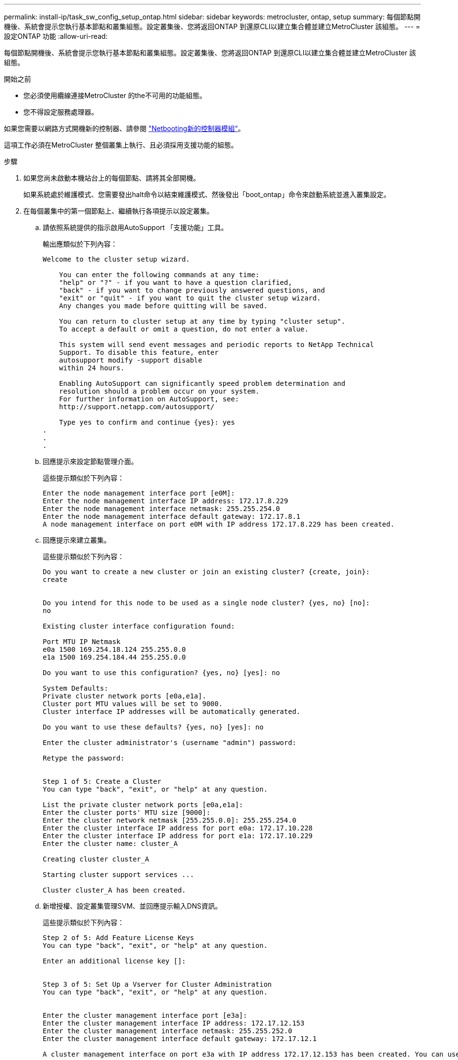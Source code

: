 ---
permalink: install-ip/task_sw_config_setup_ontap.html 
sidebar: sidebar 
keywords: metrocluster, ontap, setup 
summary: 每個節點開機後、系統會提示您執行基本節點和叢集組態。設定叢集後、您將返回ONTAP 到還原CLI以建立集合體並建立MetroCluster 該組態。 
---
= 設定ONTAP 功能
:allow-uri-read: 


[role="lead"]
每個節點開機後、系統會提示您執行基本節點和叢集組態。設定叢集後、您將返回ONTAP 到還原CLI以建立集合體並建立MetroCluster 該組態。

.開始之前
* 您必須使用纜線連接MetroCluster 的the不可用的功能組態。
* 您不得設定服務處理器。


如果您需要以網路方式開機新的控制器、請參閱 link:../upgrade/task_upgrade_controllers_in_a_four_node_ip_mcc_us_switchover_and_switchback_mcc_ip.html#netbooting-the-new-controllers["Netbooting新的控制器模組"]。

這項工作必須在MetroCluster 整個叢集上執行、且必須採用支援功能的組態。

.步驟
. 如果您尚未啟動本機站台上的每個節點、請將其全部開機。
+
如果系統處於維護模式、您需要發出halt命令以結束維護模式、然後發出「boot_ontap」命令來啟動系統並進入叢集設定。

. 在每個叢集中的第一個節點上、繼續執行各項提示以設定叢集。
+
.. 請依照系統提供的指示啟用AutoSupport 「支援功能」工具。
+
輸出應類似於下列內容：

+
[listing]
----
Welcome to the cluster setup wizard.

    You can enter the following commands at any time:
    "help" or "?" - if you want to have a question clarified,
    "back" - if you want to change previously answered questions, and
    "exit" or "quit" - if you want to quit the cluster setup wizard.
    Any changes you made before quitting will be saved.

    You can return to cluster setup at any time by typing "cluster setup".
    To accept a default or omit a question, do not enter a value.

    This system will send event messages and periodic reports to NetApp Technical
    Support. To disable this feature, enter
    autosupport modify -support disable
    within 24 hours.

    Enabling AutoSupport can significantly speed problem determination and
    resolution should a problem occur on your system.
    For further information on AutoSupport, see:
    http://support.netapp.com/autosupport/

    Type yes to confirm and continue {yes}: yes
.
.
.
----
.. 回應提示來設定節點管理介面。
+
這些提示類似於下列內容：

+
[listing]
----
Enter the node management interface port [e0M]:
Enter the node management interface IP address: 172.17.8.229
Enter the node management interface netmask: 255.255.254.0
Enter the node management interface default gateway: 172.17.8.1
A node management interface on port e0M with IP address 172.17.8.229 has been created.
----
.. 回應提示來建立叢集。
+
這些提示類似於下列內容：

+
[listing]
----
Do you want to create a new cluster or join an existing cluster? {create, join}:
create


Do you intend for this node to be used as a single node cluster? {yes, no} [no]:
no

Existing cluster interface configuration found:

Port MTU IP Netmask
e0a 1500 169.254.18.124 255.255.0.0
e1a 1500 169.254.184.44 255.255.0.0

Do you want to use this configuration? {yes, no} [yes]: no

System Defaults:
Private cluster network ports [e0a,e1a].
Cluster port MTU values will be set to 9000.
Cluster interface IP addresses will be automatically generated.

Do you want to use these defaults? {yes, no} [yes]: no

Enter the cluster administrator's (username "admin") password:

Retype the password:


Step 1 of 5: Create a Cluster
You can type "back", "exit", or "help" at any question.

List the private cluster network ports [e0a,e1a]:
Enter the cluster ports' MTU size [9000]:
Enter the cluster network netmask [255.255.0.0]: 255.255.254.0
Enter the cluster interface IP address for port e0a: 172.17.10.228
Enter the cluster interface IP address for port e1a: 172.17.10.229
Enter the cluster name: cluster_A

Creating cluster cluster_A

Starting cluster support services ...

Cluster cluster_A has been created.
----
.. 新增授權、設定叢集管理SVM、並回應提示輸入DNS資訊。
+
這些提示類似於下列內容：

+
[listing]
----
Step 2 of 5: Add Feature License Keys
You can type "back", "exit", or "help" at any question.

Enter an additional license key []:


Step 3 of 5: Set Up a Vserver for Cluster Administration
You can type "back", "exit", or "help" at any question.


Enter the cluster management interface port [e3a]:
Enter the cluster management interface IP address: 172.17.12.153
Enter the cluster management interface netmask: 255.255.252.0
Enter the cluster management interface default gateway: 172.17.12.1

A cluster management interface on port e3a with IP address 172.17.12.153 has been created. You can use this address to connect to and manage the cluster.

Enter the DNS domain names: lab.netapp.com
Enter the name server IP addresses: 172.19.2.30
DNS lookup for the admin Vserver will use the lab.netapp.com domain.

Step 4 of 5: Configure Storage Failover (SFO)
You can type "back", "exit", or "help" at any question.


SFO will be enabled when the partner joins the cluster.


Step 5 of 5: Set Up the Node
You can type "back", "exit", or "help" at any question.

Where is the controller located []: svl
----
.. 回應提示、啟用儲存容錯移轉並設定節點。
+
這些提示類似於下列內容：

+
[listing]
----
Step 4 of 5: Configure Storage Failover (SFO)
You can type "back", "exit", or "help" at any question.


SFO will be enabled when the partner joins the cluster.


Step 5 of 5: Set Up the Node
You can type "back", "exit", or "help" at any question.

Where is the controller located []: site_A
----
.. 完成節點的組態、但不要建立資料集合體。
+
您可以使用ONTAP 「靜態系統管理程式」、將網頁瀏覽器指向叢集管理IP位址 (https://172.17.12.153)[]。

+
https://docs.netapp.com/ontap-9/topic/com.netapp.doc.onc-sm-help/GUID-DF04A607-30B0-4B98-99C8-CB065C64E670.html["使用System Manager進行叢集管理（9.0至9.6版）"]

+
https://docs.netapp.com/us-en/ontap/index.html#about-ontap-system-manager["系統管理程式（9.7版及更新版本）ONTAP"]



. 依照提示啟動下一個控制器並將其加入叢集。
. 確認節點已設定為高可用度模式：
+
「儲存容錯移轉顯示欄位模式」

+
如果不是、您必須在每個節點上設定HA模式、然後重新啟動節點：

+
"torage容錯移轉修改-mode ha -nodNode localhost"

+
====

NOTE: HA和儲存容錯移轉的預期組態狀態如下：

** 已設定HA模式、但未啟用儲存容錯移轉。
** HA接管功能已停用。
** HA介面離線。
** HA模式、儲存容錯移轉和介面會在稍後的程序中進行設定。


====
. 確認您有四個連接埠設定為叢集互連：
+
「網路連接埠展示」

+
目前尚未設定好這個介面、且不會出現在命令輸出中。MetroCluster

+
以下範例顯示node_a_1上的兩個叢集連接埠：

+
[listing]
----
cluster_A::*> network port show -role cluster



Node: node_A_1

                                                                       Ignore

                                                  Speed(Mbps) Health   Health

Port      IPspace      Broadcast Domain Link MTU  Admin/Oper  Status   Status

--------- ------------ ---------------- ---- ---- ----------- -------- ------

e4a       Cluster      Cluster          up   9000  auto/40000 healthy  false

e4e       Cluster      Cluster          up   9000  auto/40000 healthy  false


Node: node_A_2

                                                                       Ignore

                                                  Speed(Mbps) Health   Health

Port      IPspace      Broadcast Domain Link MTU  Admin/Oper  Status   Status

--------- ------------ ---------------- ---- ---- ----------- -------- ------

e4a       Cluster      Cluster          up   9000  auto/40000 healthy  false

e4e       Cluster      Cluster          up   9000  auto/40000 healthy  false


4 entries were displayed.
----
. 在合作夥伴叢集上重複這些步驟。


返回ONTAP 到指令行介面、MetroCluster 執行後續的工作、完成整套的功能。
